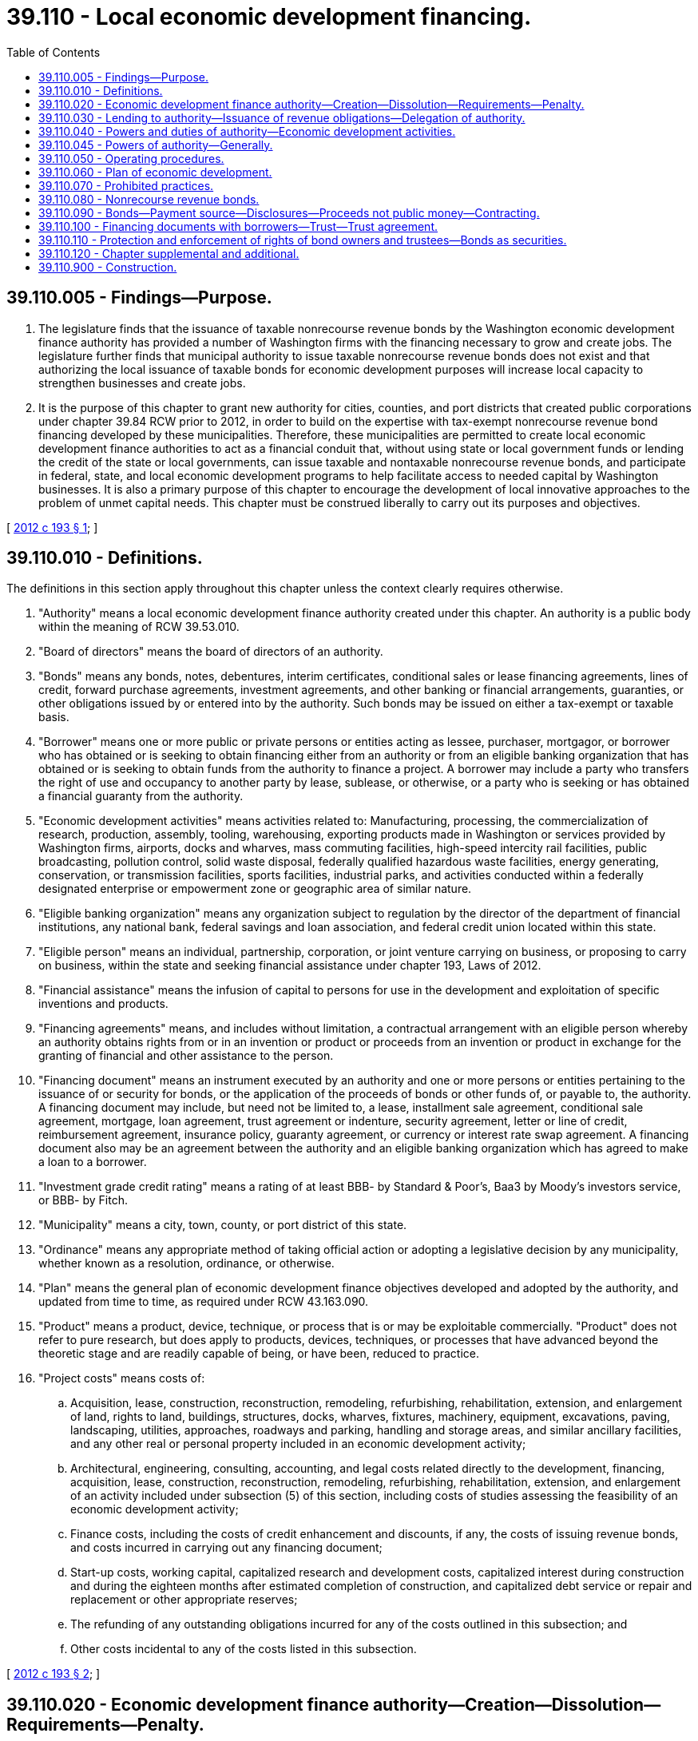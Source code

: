 = 39.110 - Local economic development financing.
:toc:

== 39.110.005 - Findings—Purpose.
. The legislature finds that the issuance of taxable nonrecourse revenue bonds by the Washington economic development finance authority has provided a number of Washington firms with the financing necessary to grow and create jobs. The legislature further finds that municipal authority to issue taxable nonrecourse revenue bonds does not exist and that authorizing the local issuance of taxable bonds for economic development purposes will increase local capacity to strengthen businesses and create jobs.

. It is the purpose of this chapter to grant new authority for cities, counties, and port districts that created public corporations under chapter 39.84 RCW prior to 2012, in order to build on the expertise with tax-exempt nonrecourse revenue bond financing developed by these municipalities. Therefore, these municipalities are permitted to create local economic development finance authorities to act as a financial conduit that, without using state or local government funds or lending the credit of the state or local governments, can issue taxable and nontaxable nonrecourse revenue bonds, and participate in federal, state, and local economic development programs to help facilitate access to needed capital by Washington businesses. It is also a primary purpose of this chapter to encourage the development of local innovative approaches to the problem of unmet capital needs. This chapter must be construed liberally to carry out its purposes and objectives.

[ http://lawfilesext.leg.wa.gov/biennium/2011-12/Pdf/Bills/Session%20Laws/Senate/6140-S2.SL.pdf?cite=2012%20c%20193%20§%201[2012 c 193 § 1]; ]

== 39.110.010 - Definitions.
The definitions in this section apply throughout this chapter unless the context clearly requires otherwise.

. "Authority" means a local economic development finance authority created under this chapter. An authority is a public body within the meaning of RCW 39.53.010.

. "Board of directors" means the board of directors of an authority.

. "Bonds" means any bonds, notes, debentures, interim certificates, conditional sales or lease financing agreements, lines of credit, forward purchase agreements, investment agreements, and other banking or financial arrangements, guaranties, or other obligations issued by or entered into by the authority. Such bonds may be issued on either a tax-exempt or taxable basis.

. "Borrower" means one or more public or private persons or entities acting as lessee, purchaser, mortgagor, or borrower who has obtained or is seeking to obtain financing either from an authority or from an eligible banking organization that has obtained or is seeking to obtain funds from the authority to finance a project. A borrower may include a party who transfers the right of use and occupancy to another party by lease, sublease, or otherwise, or a party who is seeking or has obtained a financial guaranty from the authority.

. "Economic development activities" means activities related to: Manufacturing, processing, the commercialization of research, production, assembly, tooling, warehousing, exporting products made in Washington or services provided by Washington firms, airports, docks and wharves, mass commuting facilities, high-speed intercity rail facilities, public broadcasting, pollution control, solid waste disposal, federally qualified hazardous waste facilities, energy generating, conservation, or transmission facilities, sports facilities, industrial parks, and activities conducted within a federally designated enterprise or empowerment zone or geographic area of similar nature.

. "Eligible banking organization" means any organization subject to regulation by the director of the department of financial institutions, any national bank, federal savings and loan association, and federal credit union located within this state.

. "Eligible person" means an individual, partnership, corporation, or joint venture carrying on business, or proposing to carry on business, within the state and seeking financial assistance under chapter 193, Laws of 2012.

. "Financial assistance" means the infusion of capital to persons for use in the development and exploitation of specific inventions and products.

. "Financing agreements" means, and includes without limitation, a contractual arrangement with an eligible person whereby an authority obtains rights from or in an invention or product or proceeds from an invention or product in exchange for the granting of financial and other assistance to the person.

. "Financing document" means an instrument executed by an authority and one or more persons or entities pertaining to the issuance of or security for bonds, or the application of the proceeds of bonds or other funds of, or payable to, the authority. A financing document may include, but need not be limited to, a lease, installment sale agreement, conditional sale agreement, mortgage, loan agreement, trust agreement or indenture, security agreement, letter or line of credit, reimbursement agreement, insurance policy, guaranty agreement, or currency or interest rate swap agreement. A financing document also may be an agreement between the authority and an eligible banking organization which has agreed to make a loan to a borrower.

. "Investment grade credit rating" means a rating of at least BBB- by Standard & Poor's, Baa3 by Moody's investors service, or BBB- by Fitch.

. "Municipality" means a city, town, county, or port district of this state.

. "Ordinance" means any appropriate method of taking official action or adopting a legislative decision by any municipality, whether known as a resolution, ordinance, or otherwise.

. "Plan" means the general plan of economic development finance objectives developed and adopted by the authority, and updated from time to time, as required under RCW 43.163.090.

. "Product" means a product, device, technique, or process that is or may be exploitable commercially. "Product" does not refer to pure research, but does apply to products, devices, techniques, or processes that have advanced beyond the theoretic stage and are readily capable of being, or have been, reduced to practice.

. "Project costs" means costs of:

.. Acquisition, lease, construction, reconstruction, remodeling, refurbishing, rehabilitation, extension, and enlargement of land, rights to land, buildings, structures, docks, wharves, fixtures, machinery, equipment, excavations, paving, landscaping, utilities, approaches, roadways and parking, handling and storage areas, and similar ancillary facilities, and any other real or personal property included in an economic development activity;

.. Architectural, engineering, consulting, accounting, and legal costs related directly to the development, financing, acquisition, lease, construction, reconstruction, remodeling, refurbishing, rehabilitation, extension, and enlargement of an activity included under subsection (5) of this section, including costs of studies assessing the feasibility of an economic development activity;

.. Finance costs, including the costs of credit enhancement and discounts, if any, the costs of issuing revenue bonds, and costs incurred in carrying out any financing document;

.. Start-up costs, working capital, capitalized research and development costs, capitalized interest during construction and during the eighteen months after estimated completion of construction, and capitalized debt service or repair and replacement or other appropriate reserves;

.. The refunding of any outstanding obligations incurred for any of the costs outlined in this subsection; and

.. Other costs incidental to any of the costs listed in this subsection.

[ http://lawfilesext.leg.wa.gov/biennium/2011-12/Pdf/Bills/Session%20Laws/Senate/6140-S2.SL.pdf?cite=2012%20c%20193%20§%202[2012 c 193 § 2]; ]

== 39.110.020 - Economic development finance authority—Creation—Dissolution—Requirements—Penalty.
. A municipality that formed a public corporation under chapter 39.84 RCW prior to January 1, 2012, may, if that public corporation is still in existence, enact an ordinance creating an economic development finance authority for the purposes authorized in this chapter. The ordinance creating the authority must approve a charter for the authority containing such provisions as are authorized by and not in conflict with this chapter. Any charter issued under this chapter must contain in substance the limitations set forth in RCW 39.110.030. In any suit, action, or proceeding involving the validity or enforcement of or relating to any contract of the authority, the authority is conclusively presumed to be established and authorized to transact business and exercise its powers under this chapter upon proof of the adoption of the ordinance creating the authority by the governing body. A copy of the ordinance duly certified by the clerk of the governing body of the municipality is admissible in evidence in any suit, action, or proceeding.

. An authority created by a municipality pursuant to this chapter may be dissolved by the municipality if: (a) The authority has no property to administer, other than funds or property, if any, to be paid or transferred to the municipality by which it was established; and (b) all the authority's outstanding obligations have been satisfied. Such a dissolution must be accomplished by the governing body of the municipality adopting an ordinance providing for the dissolution.

. The creating municipality may, at its discretion and at any time, alter or change the structure, organizational programs, or activities of an authority, including termination of the authority if contracts entered into by the authority are not impaired. Any net earnings of an authority, beyond those necessary for retirement of indebtedness incurred by it, do not inure to the benefit of any person other than the creating municipality. Upon dissolution of an authority, title to all property owned by the authority vests in the municipality.

. The ordinance creating an authority must include provisions establishing a board of directors to govern the affairs of the authority, what constitutes a quorum of the board of directors, and how the authority must conduct its affairs. 

. For a period of ten years after any financing through an authority, it is illegal for a director, officer, agent, or employee of an authority to have, directly or indirectly, any financial interest in any property to be included in or any contract for property, services, or materials to be furnished or used in connection with any economic development activity financed through the authority. Violation of any provision of this section is a gross misdemeanor.

. The finances of any authority are subject to examination by the state auditor's office pursuant to RCW 43.09.260.

[ http://lawfilesext.leg.wa.gov/biennium/2011-12/Pdf/Bills/Session%20Laws/Senate/6140-S2.SL.pdf?cite=2012%20c%20193%20§%203[2012 c 193 § 3]; ]

== 39.110.030 - Lending to authority—Issuance of revenue obligations—Delegation of authority.
. No municipality may give or lend any money or property in aid of an authority. The municipality that creates an authority must annually review any financial statements of the authority and at all times must have access to the books and records of the authority. No authority may issue revenue obligations under this chapter except upon the approval of both the municipality under the auspices of which it was created and the county, city, or town within whose planning jurisdiction the economic development activity to be financed lies. Upon receiving approval from these jurisdictions, an authority must, before bonds may be issued, obtain one of the following:

.. A letter of credit supporting the creditworthiness of the borrower from a bank with an investment grade credit rating;

.. Confirmation that the borrower has arranged for private placement of the bonds with an institutional investor; or

.. Confirmation that the borrower has an investment grade credit rating of their own.

. An authority established under the terms of this chapter constitutes an authority and an instrumentality (within the meaning of those terms in the regulations of the United States treasury and the rulings of the internal revenue service prescribed pursuant to 26 U.S.C. Sec. 103 of the federal internal revenue code of 1986, as amended) may act on behalf of the municipality under whose auspices it is created for the specific public purposes authorized by this chapter. The authority is not a municipal corporation within the meaning of the state Constitution and the laws of the state, or a political subdivision within the meaning of the state Constitution and the laws of the state, including without limitation, Article VIII, section 7 of the Washington state Constitution. A municipality may not delegate to an authority any of the municipality's attributes of sovereignty including, without limitation, the power to tax, the power of eminent domain, and the police power.

[ http://lawfilesext.leg.wa.gov/biennium/2011-12/Pdf/Bills/Session%20Laws/Senate/6140-S2.SL.pdf?cite=2012%20c%20193%20§%204[2012 c 193 § 4]; ]

== 39.110.040 - Powers and duties of authority—Economic development activities.
. An authority established pursuant to this chapter may develop and conduct a program or programs to provide nonrecourse revenue bond financing for the project costs for economic development activities.

. An authority is authorized to participate fully in federal and other governmental economic development finance programs and to take such actions as are necessary and consistent with this chapter to secure the benefits of those programs and to meet their requirements.

. An authority may develop and conduct a program that will stimulate and encourage the development of new products within Washington state by the infusion of financial aid for invention and innovation in situations in which the financial aid would not otherwise be reasonably available from commercial sources. The authority is authorized to provide nonrecourse revenue bond financing for this program.

.. For the purposes of this program, the authority has the following powers and duties:

... To enter into financing agreements with eligible persons doing business in Washington state, upon terms and on conditions consistent with the purposes of this chapter, for the advancement of financial and other assistance to the persons for the development of specific products, procedures, and techniques, to be developed and produced in this state, and to condition the agreements upon contractual assurances that the benefits of increasing or maintaining employment and tax revenues remain in this state and accrue to it;

... Own, possess, and take license in patents, copyrights, and proprietary processes and negotiate and enter into contracts and establish charges for the use of the patents, copyrights, and proprietary processes when the patents and licenses for products result from assistance provided by the authority;

... Negotiate royalty payments to the authority on patents and licenses for products arising as a result of assistance provided by the authority;

... Negotiate and enter into other types of contracts with eligible persons that assure that public benefits will result from the provision of services by the authority; provided that the contracts are consistent with the state Constitution;

.. Encourage and provide technical assistance to eligible persons in the process of developing new products;

.. Refer eligible persons to researchers or laboratories for the purpose of testing and evaluating new products, processes, or innovations; and

.. To the extent permitted under its contract with eligible persons, to consent to a termination, modification, forgiveness, or other change of a term of a contractual right, payment, royalty, contract, or agreement of any kind to which the authority is a party.

.. Eligible persons seeking financial and other assistance under this program must forward an application, together with an application fee prescribed by rule, to the authority. An investigation and report concerning the advisability of approving an application for assistance must be completed by the staff of the authority. The investigation and report may include, but is not limited to, facts about the company under consideration as its history, wage standards, job opportunities, stability of employment, past and present financial condition and structure, pro forma income statements, present and future markets and prospects, integrity of management as well as the feasibility of the proposed product and invention to be granted financial assistance, including the state of development of the product as well as the likelihood of its commercial feasibility. After receipt and consideration of the report set out in this subsection and after other action as is deemed appropriate, the application must be approved or denied by the authority. The applicant must be promptly notified of action by the authority.

. An authority may receive no appropriation of state funds. The department of commerce and the Washington economic development finance authority may assist a local economic development finance authority in organizing itself and in designing programs.

. An authority may use any funds legally available to it for any purpose specifically authorized by this chapter, or for otherwise improving economic development by assisting businesses and farm enterprises that do not have access to capital at terms and rates comparable to large corporations due to the location of the business, the size of the business, the lack of financial expertise, or other appropriate reasons.

. An authority must coordinate its activities with those, including bond issuance activities, of the creating municipality and the public corporation created under chapter 39.84 RCW by the creating municipality.

[ http://lawfilesext.leg.wa.gov/biennium/2011-12/Pdf/Bills/Session%20Laws/Senate/6140-S2.SL.pdf?cite=2012%20c%20193%20§%205[2012 c 193 § 5]; ]

== 39.110.045 - Powers of authority—Generally.
In addition to carrying out the economic development finance activities and programs specifically authorized in this chapter, an authority may:

. Maintain an office or offices;

. Sue and be sued in its own name, and plead and be impleaded;

. Engage consultants, agents, attorneys, and advisers, contract with federal, state, and local governmental entities for services, and hire such employees, agents, and other personnel as the authority deems necessary, useful, or convenient to accomplish its purposes;

. Make and execute all manner of contracts, agreements and instruments, and financing documents with public and private parties as the authority deems necessary, useful, or convenient to accomplish its purposes;

. Acquire and hold real or personal property, or any interest therein, in the name of the authority, and to sell, assign, lease, encumber, mortgage, or otherwise dispose of the same in such manner as the authority deems necessary, useful, or convenient to accomplish its purposes;

. Open and maintain accounts in qualified public depositaries and otherwise provide for the investment of any funds not required for immediate disbursement, and provide for the selection of investments;

. Appear in its own behalf before boards, commissions, departments, or agencies of federal, state, or local government;

. Procure such insurance in such amounts and from such insurers as the authority deems desirable including, but not limited to, insurance against any loss or damage to its property or other assets, public liability insurance for injuries to persons or property, and directors and officers liability insurance;

. Apply for and accept subventions, grants, loans, advances, and contributions from any source of money, property, labor, or other things of value, to be held, used, and applied as the authority deems necessary, useful, or convenient to accomplish its purposes;

. Establish guidelines for the participation by eligible banking organizations in programs conducted by the authority under this chapter;

. Act as an agent, by agreement, for federal, state, or local governmental entities to carry out the programs authorized in this chapter;

. Establish, revise, and collect such fees and charges as the authority deems necessary, useful, or convenient to accomplish its purposes;

. Make such expenditures as are appropriate for paying the administrative costs and expenses of the authority in carrying out the provisions of this chapter;

. Establish such reserves and special funds, and controls on deposits to and disbursements from them, as the authority deems necessary, useful, or convenient to accomplish its purposes;

. Prepare, publish, and distribute, with or without charge, such studies, reports, bulletins, and other material as the authority deems necessary, useful, or convenient to accomplish its purposes;

. Delegate any of its powers and duties if consistent with the purposes of this chapter;

. Adopt rules concerning its exercise of the powers authorized by this chapter; and

. Exercise any other power the authority deems necessary, useful, or convenient to accomplish its purposes and exercise the powers expressly granted in this chapter.

[ http://lawfilesext.leg.wa.gov/biennium/2011-12/Pdf/Bills/Session%20Laws/Senate/6140-S2.SL.pdf?cite=2012%20c%20193%20§%208[2012 c 193 § 8]; ]

== 39.110.050 - Operating procedures.
. An authority established pursuant to this chapter must adopt general operating procedures for the authority. The authority must also adopt operating procedures for individual programs as they are developed for obtaining funds and for providing funds to borrowers. These operating procedures must be adopted by resolution prior to the authority operating the applicable programs.

. The operating procedures must include, but are not limited to:

.. Appropriate standards for securing loans and other financing the authority provides to borrowers, such as guarantees or collateral; and

.. Strict standards for providing financing to borrowers, such as:

... The borrower is a responsible party with a high probability of being able to repay the financing provided by the authority;

... The financing is reasonably expected to benefit the creating municipality by enabling a borrower to increase or maintain jobs or capital in the municipality;

... The borrowers with the greatest needs or that provide the most public benefit are given higher priority by the authority; and

... The financing is consistent with any plan adopted by the authority under the provisions of RCW 39.110.060.

[ http://lawfilesext.leg.wa.gov/biennium/2011-12/Pdf/Bills/Session%20Laws/Senate/6140-S2.SL.pdf?cite=2012%20c%20193%20§%206[2012 c 193 § 6]; ]

== 39.110.060 - Plan of economic development.
. Any authority established pursuant to this chapter must adopt a general plan of economic development finance objectives to be implemented by the authority during the period of the plan. The authority may exercise the powers authorized under this chapter prior to the adoption of the initial plan. In developing the plan, the authority must consider and set objectives for:

.. Employment generation associated with the authority's programs;

.. The application of funds to economic sectors and economic development activity evidencing need for improved access to capital markets and funding resources;

.. Eligibility criteria for participants in authority programs;

.. The use of funds and resources available from or through federal, state, local, and private sources and programs;

.. New programs which serve a targeted need for financing assistance within the purposes of this chapter; and

.. Opportunities to improve capital access as evidenced by programs existent in other localities or as they are made possible by results of private capital market circumstances.

. Upon adoption of the general plan the authority must conduct its programs in observance of the objectives established in the plan. The authority may periodically update the plan as determined necessary by the authority.

[ http://lawfilesext.leg.wa.gov/biennium/2011-12/Pdf/Bills/Session%20Laws/Senate/6140-S2.SL.pdf?cite=2012%20c%20193%20§%207[2012 c 193 § 7]; ]

== 39.110.070 - Prohibited practices.
Notwithstanding any other provision of this chapter, an authority may not:

. Give any municipal or state money or property or loan any municipal or state money or credit to or in aid of any individual, association, company, or corporation, or become directly or indirectly the owner of any stock in or bonds of any association, company, or corporation;

. Issue bills of credit or accept deposits of money for time or demand deposit, administer trusts, engage in any form or manner in, or in the conduct of, any private or commercial banking business, or act as a savings bank or savings and loan association other than as provided in this chapter;

. Be or constitute a bank or trust company within the jurisdiction or under the control of the director of financial institutions, the comptroller of the currency of the United States of America, or the treasury department thereof;

. Be or constitute a bank, broker, or dealer in securities within the meaning of, or subject to the provisions of, any securities, securities exchange, or securities dealers' law of the United States of America or the state;

. Engage in the financing of housing as provided for in chapter 43.180 RCW;

. Engage in the financing of health care facilities as provided for in chapter 70.37 RCW;

. Engage in financing higher education facilities as provided for in chapter 28B.07 RCW; or

. Exercise any of the powers authorized in this chapter or issue any revenue bonds with respect to any economic development activity unless the economic development activity is located wholly within the boundaries of the municipality under whose auspices the authority is created or unless the economic development activity comprises energy facilities or solid waste disposal facilities which provide energy for or dispose of solid waste from the municipality or the residents thereof.

[ http://lawfilesext.leg.wa.gov/biennium/2011-12/Pdf/Bills/Session%20Laws/Senate/6140-S2.SL.pdf?cite=2012%20c%20193%20§%209[2012 c 193 § 9]; ]

== 39.110.080 - Nonrecourse revenue bonds.
. An authority may issue its nonrecourse revenue bonds in order to obtain the funds to carry out the programs authorized in this chapter. The bonds must be special obligations of the authority, payable solely out of the special fund or funds established by the authority for their repayment.

. Any bonds issued under this chapter may be secured by a financing document between the authority and the purchasers or owners of such bonds or between the authority and a corporate trustee, which may be any trust company or bank having the powers of a trust company within or without the state.

.. The financing document may pledge or assign, in whole or in part, the revenues and funds held or to be received by the authority, any present or future contract or other rights to receive the same, and the proceeds thereof.

.. The financing document may contain such provisions for protecting and enforcing the rights, security, and remedies of bond owners as may be reasonable and proper including, without limiting the generality of the foregoing, provisions defining defaults and providing for remedies in the event of default which may include the acceleration of maturities, restrictions on the individual rights of action by bond owners, and covenants setting forth duties of and limitations on the authority in conduct of its programs and the management of its property.

.. In addition to other security provided in this chapter or otherwise by law, bonds issued by the authority may be secured, in whole or in part, by financial guaranties, by insurance or by letters of credit issued to the authority or a trustee or any other person, by any bank, trust company, insurance or surety company, or other financial institution, within or without the state. The authority may pledge or assign, in whole or in part, the revenues and funds held or to be received by the authority, any present or future contract or other rights to receive the same, and the proceeds thereof, as security for such guaranties or insurance or for the reimbursement by the authority to any issuer of such letter of credit of any payments made under such letter of credit.

. Without limiting the powers of the authority contained in this chapter, in connection with each issue of its obligation bonds, the authority must create and establish one or more special funds including, but not limited to, debt service and sinking funds, reserve funds, project funds, and such other special funds as the authority deems necessary, useful, or convenient.

. Any security interest created against the unexpended bond proceeds and against the special funds created by the authority is immediately valid and binding against the money and any securities in which the money may be invested without authority or trustee possession. The security interest must be prior to any party having any competing claim against the moneys or securities, without filing or recording under Article 9A of the uniform commercial code, Title 62A RCW, and regardless of whether the party has notice of the security interest.

. The bonds may be issued as serial bonds, term bonds, or any other type of bond instrument consistent with the provisions of this chapter. The bonds must bear such date or dates; mature at such time or times; bear interest at such rate or rates, either fixed or variable; be payable at such time or times; be in such denominations; be in such form; bear such privileges of transferability, exchangeability, and interchangeability; be subject to such terms of redemption; and be sold at public or private sale, in such manner, at such time or times, and at such price or prices as the authority determines. The bonds must be executed by the manual or facsimile signatures of the authority's chair and either its secretary or executive director, and may be authenticated by the trustee (if the authority determines to use a trustee) or any registrar which may be designated for the bonds by the authority.

. Bonds may be issued by the authority to refund other outstanding authority bonds, at or prior to maturity of, and to pay any redemption premium on, the outstanding bonds. Bonds issued for refunding purposes may be combined with bonds issued for the financing or refinancing of new projects. Pending the application of the proceeds of the refunding bonds to the redemption of the bonds to be redeemed, the authority may enter into an agreement or agreements with a corporate trustee regarding the interim investment of the proceeds and the application of the proceeds and the earnings on the proceeds to the payment of the principal of and interest on, and the redemption of, the bonds to be redeemed.

. The bonds of the authority may be negotiable instruments under Title 62A RCW.

. Neither the board of directors of the authority, nor its employees or agents, nor any person executing the bonds is personally liable on the bonds or subject to any personal liability or accountability by reason of the issuance of the bonds.

. The authority may purchase its bonds with any of its funds available for the purchase. The authority may hold, pledge, cancel, or resell the bonds subject to and in accordance with agreements with bond owners.

. The state finance committee must be notified in advance of the issuance of bonds by the authority in order to promote the orderly offering of obligations in the financial markets.

[ http://lawfilesext.leg.wa.gov/biennium/2011-12/Pdf/Bills/Session%20Laws/Senate/6140-S2.SL.pdf?cite=2012%20c%20193%20§%2010[2012 c 193 § 10]; ]

== 39.110.090 - Bonds—Payment source—Disclosures—Proceeds not public money—Contracting.
. Bonds issued by an authority established under this chapter are not considered to constitute a debt of the state, of the municipality, or of any other municipal corporation, quasi-municipal corporation, subdivision, or agency of this state or to pledge any or all of the faith and credit of any of these entities. The revenue bonds are payable solely from both the revenues derived as a result of the economic development activities funded by the revenue bonds including, without limitation, amounts received under the terms of any financing document or by reason of any additional security furnished by beneficiaries of the economic development activity in connection with the financing thereof, and money and other property received from private sources. The issuance of bonds under this chapter do not obligate, directly, indirectly, or contingently, the state or any political subdivision of the state to levy any taxes or appropriate or expend any funds for the payment of the principal or the interest on the bonds. Each revenue bond must contain on its face, and any disclosure document prepared in conjunction with the offer and sale of bonds must include, statements to the effect that:

.. Neither the state, the municipality, or any other municipal corporation, quasi-municipal corporation, subdivision, or agency of the state is obligated to pay the principal or the interest thereon;

.. No tax funds or governmental revenue may be used to pay the principal or interest thereon; and

.. Neither any or all of the faith and credit nor the taxing power of the state, the municipality, or any other municipal corporation, quasi-municipal corporation, subdivision, or agency thereof is pledged to the payment of the principal of or the interest on the revenue bond.

. Neither the proceeds of bonds issued under this chapter nor any money used or to be used to pay the principal of, premium, if any, or interest on the bonds constitute public money or property. All of such money must be kept segregated and set apart from funds of the state and any political subdivision of the state and are not subject to appropriation or allotment by the state or subject to the provisions of chapter 43.88 RCW.

. Contracts entered into by an authority must be entered into in the name of the authority and not in the name of the state or any political subdivision of the state. The obligations of the authority under such contracts are obligations only of the authority and are not, in any way, obligations of the municipality creating the authority or the state. An authority may incur only those financial obligations which will be paid from revenues received pursuant to financing documents, from fees or charges paid by beneficiaries of the economic development activities funded by the revenue bonds, or from the proceeds of revenue bonds.

[ http://lawfilesext.leg.wa.gov/biennium/2011-12/Pdf/Bills/Session%20Laws/Senate/6140-S2.SL.pdf?cite=2012%20c%20193%20§%2011[2012 c 193 § 11]; ]

== 39.110.100 - Financing documents with borrowers—Trust—Trust agreement.
. [Empty]
.. An authority may enter into financing documents with borrowers regarding bonds issued by the authority that may provide for the payment by each borrower of amounts sufficient, together with other revenues available to the authority, if any, to:

... Pay the borrower's share of the fees established by the authority;

... Pay the principal of, premium, if any, and interest on outstanding bonds of the authority issued in respect of such borrower as the same become due and payable; and

... Create and maintain reserves required or provided for by the authority in connection with the issuance of such bonds.

.. The payments are not subject to supervision or regulation by any department, committee, board, body, bureau, or agency of the state.

. All money received by or on behalf of the authority with respect to this issuance of its bonds must be trust funds to be held and applied solely as provided in this chapter. The authority, in lieu of receiving and applying the moneys itself, may enter into trust agreement or indenture with one or more banks or trust companies having the power and authority to conduct trust business in the state to:

.. Perform all or any part of the obligations of the authority with respect to:

... Bonds issued by it;

... The receipt, investment, and application of the proceeds of the bonds and money paid by a participant or available from other sources for the payment of the bonds;

... The enforcement of the obligations of a borrower in connection with the financing or refinancing of any project; and

... Other matters relating to the exercise of the authority's powers under this chapter;

.. Receive, hold, preserve, and enforce any security interest or evidence of security interest granted by a participant for purposes of securing the payment of the bonds; and

.. Act on behalf of the authority or the owners of bonds of the authority for purposes of assuring or enforcing the payment of the bonds, when due.

[ http://lawfilesext.leg.wa.gov/biennium/2011-12/Pdf/Bills/Session%20Laws/Senate/6140-S2.SL.pdf?cite=2012%20c%20193%20§%2012[2012 c 193 § 12]; ]

== 39.110.110 - Protection and enforcement of rights of bond owners and trustees—Bonds as securities.
. Any owner of bonds issued under this chapter by any authority, and the trustee under any trust agreement or indenture, may, either at law or in equity, by suit, action, mandamus, or other proceeding, protect and enforce any of their respective rights, and may become the purchaser at any foreclosure sale if the person is the highest bidder, except to the extent the rights given are restricted by the authority in any bond resolution or trust agreement or indenture authorizing the issuance of the bonds.

. The bonds of an authority are securities in which all public officers and bodies of this state and all counties, cities, municipal corporations, and political subdivisions, all banks, eligible banking organizations, bankers, trust companies, savings banks and institutions, building and loan associations, savings and loan associations, investment companies, insurance companies and associations, and all executors, administrators, guardians, trustees, and other fiduciaries may legally invest any sinking funds, moneys, or other funds belonging to them or within their control. However, a municipality under the auspices of which an authority was created and the county, city, or town within whose planning jurisdiction the economic development activity to be financed lies, may not invest in bonds issued by the authority.

[ http://lawfilesext.leg.wa.gov/biennium/2011-12/Pdf/Bills/Session%20Laws/Senate/6140-S2.SL.pdf?cite=2012%20c%20193%20§%2013[2012 c 193 § 13]; ]

== 39.110.120 - Chapter supplemental and additional.
This chapter provides a complete, additional, and alternative method for accomplishing the purposes of this chapter and must be regarded as supplemental and additional to powers conferred by other laws. The issuance of bonds and refunding bonds under this chapter need not comply with the requirements of any other law applicable to the issuance of bonds.

[ http://lawfilesext.leg.wa.gov/biennium/2011-12/Pdf/Bills/Session%20Laws/Senate/6140-S2.SL.pdf?cite=2012%20c%20193%20§%2014[2012 c 193 § 14]; ]

== 39.110.900 - Construction.
Insofar as the provisions of this chapter are inconsistent with the provisions of any general or special law, or parts thereof, the provisions of this chapter are controlling.

[ http://lawfilesext.leg.wa.gov/biennium/2011-12/Pdf/Bills/Session%20Laws/Senate/6140-S2.SL.pdf?cite=2012%20c%20193%20§%2015[2012 c 193 § 15]; ]

